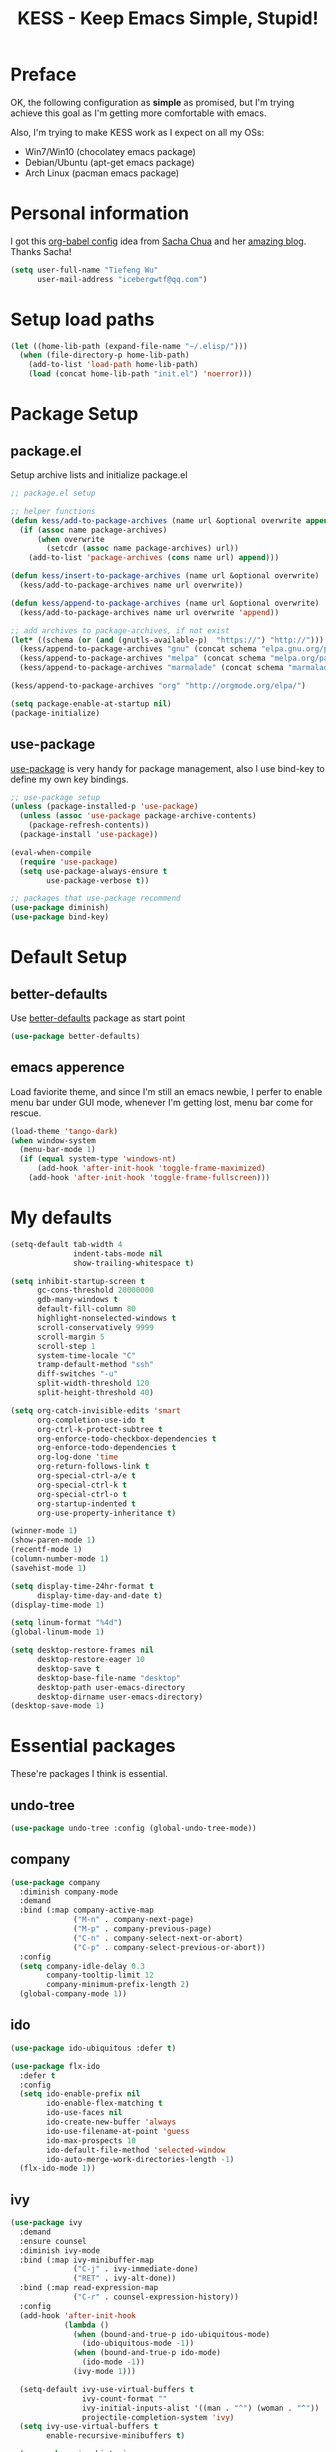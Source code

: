 #+TITLE: KESS - Keep Emacs Simple, Stupid!
#+STARTUP: content
#+OPTIONS: toc:4 h:4

* Preface
OK, the following configuration as *simple* as promised, but I'm trying
achieve this goal as I'm getting more comfortable with emacs.

Also, I'm trying to make KESS work as I expect on all my OSs:
- Win7/Win10 (chocolatey emacs package)
- Debian/Ubuntu (apt-get emacs package)
- Arch Linux (pacman emacs package)
* Personal information
I got this [[https://github.com/sachac/.emacs.d][org-babel config]] idea from [[https://github.com/sachac][Sacha Chua]] and her [[http://sachachua.com/blog/][amazing blog]].
Thanks Sacha!
#+BEGIN_SRC emacs-lisp
  (setq user-full-name "Tiefeng Wu"
        user-mail-address "icebergwtf@qq.com")
#+END_SRC
* Setup load paths
#+BEGIN_SRC emacs-lisp
  (let ((home-lib-path (expand-file-name "~/.elisp/")))
    (when (file-directory-p home-lib-path)
      (add-to-list 'load-path home-lib-path)
      (load (concat home-lib-path "init.el") 'noerror)))
#+END_SRC
* Package Setup
** package.el
Setup archive lists and initialize package.el
#+BEGIN_SRC emacs-lisp
  ;; package.el setup

  ;; helper functions
  (defun kess/add-to-package-archives (name url &optional overwrite append)
    (if (assoc name package-archives)
        (when overwrite
          (setcdr (assoc name package-archives) url))
      (add-to-list 'package-archives (cons name url) append)))

  (defun kess/insert-to-package-archives (name url &optional overwrite)
    (kess/add-to-package-archives name url overwrite))

  (defun kess/append-to-package-archives (name url &optional overwrite)
    (kess/add-to-package-archives name url overwrite 'append))

  ;; add archives to package-archives, if not exist
  (let* ((schema (or (and (gnutls-available-p)  "https://") "http://")))
    (kess/append-to-package-archives "gnu" (concat schema "elpa.gnu.org/packages/"))
    (kess/append-to-package-archives "melpa" (concat schema "melpa.org/packages/"))
    (kess/append-to-package-archives "marmalade" (concat schema "marmalade-repo.org/packages/")))

  (kess/append-to-package-archives "org" "http://orgmode.org/elpa/")

  (setq package-enable-at-startup nil)
  (package-initialize)
#+END_SRC
** use-package
[[https://github.com/jwiegley/use-package][use-package]] is very handy for package management, also I use bind-key to define
my own key bindings.
#+BEGIN_SRC emacs-lisp
  ;; use-package setup
  (unless (package-installed-p 'use-package)
    (unless (assoc 'use-package package-archive-contents)
      (package-refresh-contents))
    (package-install 'use-package))

  (eval-when-compile
    (require 'use-package)
    (setq use-package-always-ensure t
          use-package-verbose t))

  ;; packages that use-package recommend
  (use-package diminish)
  (use-package bind-key)
#+END_SRC
* Default Setup
** better-defaults
Use [[https://github.com/technomancy/better-defaults][better-defaults]] package as start point
#+BEGIN_SRC emacs-lisp
(use-package better-defaults)
#+END_SRC
** emacs apperence
Load faviorite theme, and since I'm still an emacs newbie, I perfer to enable
menu bar under GUI mode, whenever I'm getting lost, menu bar come for rescue.
#+BEGIN_SRC emacs-lisp
  (load-theme 'tango-dark)
  (when window-system
    (menu-bar-mode 1)
    (if (equal system-type 'windows-nt)
        (add-hook 'after-init-hook 'toggle-frame-maximized)
      (add-hook 'after-init-hook 'toggle-frame-fullscreen)))
#+END_SRC
* My defaults
#+BEGIN_SRC emacs-lisp
  (setq-default tab-width 4
                indent-tabs-mode nil
                show-trailing-whitespace t)

  (setq inhibit-startup-screen t
        gc-cons-threshold 20000000
        gdb-many-windows t
        default-fill-column 80
        highlight-nonselected-windows t
        scroll-conservatively 9999
        scroll-margin 5
        scroll-step 1
        system-time-locale "C"
        tramp-default-method "ssh"
        diff-switches "-u"
        split-width-threshold 120
        split-height-threshold 40)

  (setq org-catch-invisible-edits 'smart
        org-completion-use-ido t
        org-ctrl-k-protect-subtree t
        org-enforce-todo-checkbox-dependencies t
        org-enforce-todo-dependencies t
        org-log-done 'time
        org-return-follows-link t
        org-special-ctrl-a/e t
        org-special-ctrl-k t
        org-special-ctrl-o t
        org-startup-indented t
        org-use-property-inheritance t)

  (winner-mode 1)
  (show-paren-mode 1)
  (recentf-mode 1)
  (column-number-mode 1)
  (savehist-mode 1)

  (setq display-time-24hr-format t
        display-time-day-and-date t)
  (display-time-mode 1)

  (setq linum-format "%4d")
  (global-linum-mode 1)

  (setq desktop-restore-frames nil
        desktop-restore-eager 10
        desktop-save t
        desktop-base-file-name "desktop"
        desktop-path user-emacs-directory
        desktop-dirname user-emacs-directory)
  (desktop-save-mode 1)
#+END_SRC
* Essential packages
These're packages I think is essential.
** undo-tree
#+BEGIN_SRC emacs-lisp
  (use-package undo-tree :config (global-undo-tree-mode))
#+END_SRC
** company
#+BEGIN_SRC emacs-lisp
  (use-package company
    :diminish company-mode
    :demand
    :bind (:map company-active-map
                ("M-n" . company-next-page)
                ("M-p" . company-previous-page)
                ("C-n" . company-select-next-or-abort)
                ("C-p" . company-select-previous-or-abort))
    :config
    (setq company-idle-delay 0.3
          company-tooltip-limit 12
          company-minimum-prefix-length 2)
    (global-company-mode 1))
#+END_SRC
** ido
#+BEGIN_SRC emacs-lisp
  (use-package ido-ubiquitous :defer t)

  (use-package flx-ido
    :defer t
    :config
    (setq ido-enable-prefix nil
          ido-enable-flex-matching t
          ido-use-faces nil
          ido-create-new-buffer 'always
          ido-use-filename-at-point 'guess
          ido-max-prospects 10
          ido-default-file-method 'selected-window
          ido-auto-merge-work-directories-length -1)
    (flx-ido-mode 1))
#+END_SRC
** ivy
#+BEGIN_SRC emacs-lisp
  (use-package ivy
    :demand
    :ensure counsel
    :diminish ivy-mode
    :bind (:map ivy-minibuffer-map
                ("C-j" . ivy-immediate-done)
                ("RET" . ivy-alt-done))
    :bind (:map read-expression-map
                ("C-r" . counsel-expression-history))
    :config
    (add-hook 'after-init-hook
              (lambda ()
                (when (bound-and-true-p ido-ubiquitous-mode)
                  (ido-ubiquitous-mode -1))
                (when (bound-and-true-p ido-mode)
                  (ido-mode -1))
                (ivy-mode 1)))

    (setq-default ivy-use-virtual-buffers t
                  ivy-count-format ""
                  ivy-initial-inputs-alist '((man . "^") (woman . "^"))
                  projectile-completion-system 'ivy)
    (setq ivy-use-virtual-buffers t
          enable-recursive-minibuffers t)

    (use-package ivy-historian
      :config
      (add-hook 'after-init-hook (lambda () (ivy-historian-mode t)))))
#+END_SRC
* Useful packages
In order to be KESS, these're packages besides essential packages
loaded above.
#+BEGIN_SRC emacs-lisp
  (use-package ag :defer t)
  (use-package ack :defer t)
  (use-package bookmark+ :defer t)
  (use-package cl-lib :config (require 'cl-lib))
  (use-package dtrt-indent :config (dtrt-indent-mode 1))
  (use-package fullframe :config (fullframe list-packages quit-window))
  (use-package smex :defer t)
  (use-package popwin :config (popwin-mode 1))
#+END_SRC
* Evil-mode
Use advice to escape from insert mode, to just use evil normal and
visual states, for editing tasks, e.g. insert state, use regular
emacs. /Don't know if this really possible./
#+BEGIN_SRC emacs-lisp
  (use-package evil
    :diminish undo-tree-mode
    :config
    (unbind-key "C-z" evil-normal-state-map)
    (unbind-key "C-z" evil-motion-state-map)
    (unbind-key "C-z" evil-insert-state-map)

    (setq evil-esc-delay 0)

    (use-package evil-visualstar
      :config
      (global-evil-visualstar-mode t))

    (use-package evil-leader
      :config
      (setq evil-leader/in-all-states 1)
      (evil-leader/set-leader ",")
      (global-evil-leader-mode)
      (evil-leader/set-key "/" 'evil-search-highlight-persist-remove-all)))

  (use-package evil-numbers
    :demand
    :bind (:map evil-normal-state-map
                ("+" . evil-numbers/inc-at-pt)
                ("-" . evil-numbers/dec-at-pt)))

  (use-package evil-search-highlight-persist
    :config
    (global-evil-search-highlight-persist t))
#+END_SRC
* Coding setup
** Syntax Check
#+BEGIN_SRC emacs-lisp
  (use-package flycheck
    :defer t
    :diminish flycheck-mode
    :config
    (use-package flycheck-pos-tip)
    (when (display-graphic-p (selected-frame))
      (eval-after-load 'flycheck
        '(custom-set-variables
          '(flycheck-display-errors-function #'flycheck-pos-tip-error-messages)))))
#+END_SRC
** Templating
Learn more and get used to it.
#+BEGIN_SRC emacs-lisp
  (use-package yasnippet
    :defer t
    :diminish yas-minor-mode
    :config
    (setq yas-snippet-dirs (concat user-emacs-directory "snippets"))
    (yas-global-mode 1))
#+END_SRC
** Lisp coding setup
:PROPERTIES: 
:CUSTOM_ID: paredit
:END:
#+BEGIN_SRC emacs-lisp
  (defun add-lisp-hook (func)
    (dolist (x '(scheme emacs-lisp lisp clojure lisp-interaction slime-repl cider-repl))
      (add-hook (intern (concat (symbol-name x) "-mode-hook")) func)))
#+END_SRC
*** clojure
#+BEGIN_SRC emacs-lisp
  (use-package clojure-mode :defer t)
  (use-package cider :defer t)
#+END_SRC
*** common lisp
#+BEGIN_SRC emacs-lisp
(load (expand-file-name "~/quicklisp/slime-helper.el"))
(setq inferior-lisp-program "sbcl")
#+END_SRC
*** paredit
#+BEGIN_SRC emacs-lisp
  (use-package paredit
    :demand
    :diminish paredit-mode
    :bind (:map paredit-mode-map
                ("C-." . paredit-forward-slurp-sexp)
                ("C-," . paredit-forward-barf-sexp)
                ("C-\>" . paredit-backward-barf-sexp)
                ("C-\<" . paredit-backward-slurp-sexp))
    :config
    (add-lisp-hook 'enable-paredit-mode))
#+END_SRC
*** emacs-lisp
#+BEGIN_SRC emacs-lisp
  (add-to-list 'auto-mode-alist '("Cask"  . emacs-lisp-mode))

  (use-package eldoc
    :diminish eldoc-mode
    :config
    (eldoc-add-command 'paredit-backward-delete 'paredit-close-round)
    (add-lisp-hook (lambda () (eldoc-mode 1))))
#+END_SRC
** Ruby coding setup
#+BEGIN_SRC emacs-lisp
  (use-package ruby-mode
    :bind (:map ruby-mode-map
                ("TAB" . indent-for-tab-command))
    :config
    (setq-default ruby-use-encoding-map nil
                  ruby-insert-encoding-magic-comment nil)

    (add-hook 'ruby-mode-hook
              (lambda ()
                (unless (derived-mode-p 'prog-mode)
                  (run-hooks 'prog-mode-hook))))
    (add-hook 'ruby-mode-hook 'subword-mode)

    (use-package ruby-hash-syntax)
    (use-package ruby-compilation
      :config
      (defalias 'rake 'ruby-compilation-rake))
    (use-package inf-ruby)
    (use-package robe
      :config
      (eval-after-load 'company '(push 'company-robe company-backends))
      (add-hook 'robe-mode-hook 'ac-robe-setup)
      (add-hook 'ruby-mode-hook 'robe-mode))

    (use-package rspec-mode)
    (use-package yari
      :config
      (defalias 'ri 'yari))
    (use-package goto-gem)
    (use-package bundler)
    (use-package yaml-mode)
    (use-package mmm-mode
      :config
      (require 'mmm-erb)
      (require 'derived)
      (mmm-add-mode-ext-class 'html-erb-mode "\\.jst\\.ejs\\'" 'ejs)

      (add-to-list 'auto-mode-alist '("\\.jst\\.ejs\\'"  . html-erb-mode))
      (mmm-add-mode-ext-class 'yaml-mode "\\.yaml\\(\\.erb\\)?\\'" 'erb)))
#+END_SRC
** C# coding setup
More dig into omnisharp-emacs.
#+BEGIN_SRC emacs-lisp
  (use-package csharp-mode :defer t)
  (use-package omnisharp
    :defer t
    :config
    (setq omnisharp-server-executable-path "~/bin/omnisharp/OmniSharp")
    (when (file-exists-p omnisharp-server-executable-path)
      (add-hook 'csharp-mode-hook 'omnisharp-mode)
      (add-to-list 'company-backends 'company-omnisharp)))
#+END_SRC
** Common coding setup
#+BEGIN_SRC emacs-lisp
  (use-package rainbow-delimiters
    :config
    (add-hook 'prog-mode-hook 'rainbow-delimiters-mode)
    (add-lisp-hook 'rainbow-delimiters-mode))

  (use-package color-identifiers-mode
    :diminish color-identifiers-mode
    :config
    (global-color-identifiers-mode))
#+END_SRC
* Project management
Just start to use them, maybe one of both is enough? Or maybe a wrapper package
to benefit from both? (Another tough task)
** projectile
#+BEGIN_SRC emacs-lisp
  (use-package projectile
    :demand
    :config
    (projectile-global-mode)
    (setq projectile-indexing-method 'alien
          projectile-enable-caching t))
#+END_SRC
** find-file-in-project
#+BEGIN_SRC emacs-lisp
  (use-package find-file-in-project :ensure ivy)
#+END_SRC
** find-file-in-repository
#+BEGIN_SRC emacs-lisp
  (use-package find-file-in-repository)
#+END_SRC
* Emacs server
Start server if not already running. Properly set server to work on MSWin is
painful.
#+BEGIN_SRC emacs-lisp
  (add-hook 'after-init-hook
            (lambda ()
              (require 'server)
              (unless (server-running-p)
                (server-start))))
#+END_SRC
* Custom prefix keymap
To not mess up with emacs's own and other package's prefix maps, my
custom prefix binding use C-\, which I think very easy to reach.
#+BEGIN_SRC emacs-lisp
  ;; C-\ prefix map for nearly all my custom bindings, to not mess up
  ;; default or other installed package's bindings
  (define-prefix-command 'kess-prefix-map)
  (bind-key* (kbd "C-\\") kess-prefix-map)
  (bind-keys :map kess-prefix-map
             ("0" . delete-frame)

             ("a" . counsel-ag)
             ("f" . flycheck-mode)
             ("g" . counsel-git)
             ("j" . counsel-git-grep)
             ("l" . counsel-locate)
             ("o" . counsel-rhythmbox)
             ("r" . ivy-resume)
             ("s" . swiper)
             ("z" . org-archive-to-archive-sibling)

             ("," . winner-undo)
             ("." . winner-redo)
             ("/" . comment-region)
             ("\\" . uncomment-region)

             ("C-." . describe-personal-keybindings)
             ("C-\\" . evil-search-highlight-persist-remove-all)

             ("M-x" . execute-extended-command)
             ("M-X" . smex-major-mode-commands)

             ("TAB" . org-force-cycle-archived)
             ("ESC" . evil-mode))
#+END_SRC
* Global bindings
** Utility functions
#+BEGIN_SRC emacs-lisp
  (defun kess/switch-buffer (next)
    "Switch to non *[buffer]* buffer, use next-buffer when NEXT is t,
      otherwise, previous-buffer. (idea from stackoverflow)

  Some of *[buffer]* are included to switching, like *scratch*, *info*, etc."
    (let ((bread-crumb (buffer-name))
          (fn (or (and next 'next-buffer) 'previous-buffer))
          (allowed-buffers '("*scratch*" "*info*" "*eshell*")))
      (funcall fn)
      (while (and (not (equal bread-crumb (buffer-name)))
                  (and (not (member (buffer-name) allowed-buffers))
                       (string-match-p "^\*.*\*$" (buffer-name))))
        (funcall fn))))

  (defun kess/indent-buffer ()
    "Indent whole buffer."
    (interactive)
    (indent-region (point-min) (point-max) nil))

  (defun kess/kill-current-buffer ()
    "Kill current buffer."
    (interactive)
    (kill-buffer (get-buffer (buffer-name))))
#+END_SRC
** Bindings
#+BEGIN_SRC emacs-lisp
  (bind-keys ("<backspace>" . delete-backward-char)
             ("M-n" . scroll-up-command)
             ("M-N" . scroll-other-window)
             ("M-p" . scroll-down-command)
             ("M-P" . scroll-other-window-down)
             ("C-M-." . scroll-up-line)
             ("C-M-," . scroll-down-line)
             :map Info-mode-map
             ("<backspace>" . Info-scroll-down))

  (bind-keys* ("M-H" . eval-buffer)
              ("M-o" . find-file-in-project)
              ("M-O" . find-file-in-repository)
              ("M-D" . find-file-in-current-directory)
              ("M-x" . counsel-M-x)
              ("M-X" . smex)
              ("M-\\" . hippie-expand)
              ("M-`" . kess/kill-current-buffer)

              ("C-;" . mark-sexp)
              ("C-'" . set-mark-command)

              ("C-v" . yank)
              ("C-z" . undo-tree-undo)
              ("C-y" . undo-tree-redo)
              ("C-/" . swiper)

              ("C-M-x" . eval-defun)
              ("C-M-z" . eval-region)

              ("C-x C-f" . counsel-find-file)
              ("C-x S" . write-file)

              ("C-S-g" . occur)
              ("C-S-s" . save-some-buffers)

              ("<C-tab>" . (lambda () (interactive) (kess/switch-buffer t)))
              ("<C-S-tab>" . (lambda () (interactive) (kess/switch-buffer nil)))
              ("<C-iso-lefttab>" . (lambda () (interactive) (kess/switch-buffer t)))
              ("<C-S-iso-lefttab>" . (lambda () (interactive) (kess/switch-buffer nil)))

              ("C-M-|" . kess/indent-buffer)
              ("C-+" . evil-numbers/inc-at-pt)
              ("C-_" . evil-numbers/dec-at-pt)
              ("C-:" . evil-ex)

              ("C-M-h" . windmove-left)
              ("C-M-j" . windmove-down)
              ("C-M-k" . windmove-up)
              ("C-M-l" . windmove-right)

              ("C-M-/" . query-replace)
              ("C-M-?" . query-replace-regexp)

              ("C-h n" . counsel-find-library)
              ("C-h N" . view-emacs-news)

              ("C-h h" . counsel-info-lookup-symbol)
              ("C-h H" . view-hello-file)

              ("C-h t" . counsel-unicode-char)
              ("C-h T" . help-with-tutorial))
#+END_SRC
